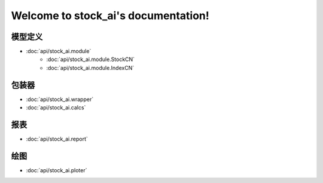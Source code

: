 .. stock_ai documentation master file, created by
   sphinx-quickstart on Fri May 10 13:45:31 2019.
   You can adapt this file completely to your liking, but it should at least
   contain the root `toctree` directive.

Welcome to stock_ai's documentation!
====================================

.. py:currentmodule:: stock_ai

模型定义
--------
* :doc:`api/stock_ai.module`
   * :doc:`api/stock_ai.module.StockCN`
   * :doc:`api/stock_ai.module.IndexCN`

包装器
--------
* :doc:`api/stock_ai.wrapper`
* :doc:`api/stock_ai.calcs`

报表
--------
* :doc:`api/stock_ai.report`

绘图
--------
* :doc:`api/stock_ai.ploter`

.. autosummary::
   :toctree: api/

   stock_ai.data_processor
   stock_ai.module
   stock_ai.calcs
   stock_ai.wrapper
   stock_ai.ploter
   stock_ai.report
